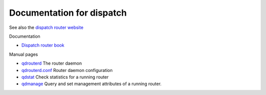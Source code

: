 .. Licensed to the Apache Software Foundation (ASF) under one
   or more contributor license agreements.  See the NOTICE file
   distributed with this work for additional information
   regarding copyright ownership.  The ASF licenses this file
   to you under the Apache License, Version 2.0 (the
   "License"); you may not use this file except in compliance
   with the License.  You may obtain a copy of the License at

     http://www.apache.org/licenses/LICENSE-2.0

   Unless required by applicable law or agreed to in writing,
   software distributed under the License is distributed on an
   "AS IS" BASIS, WITHOUT WARRANTIES OR CONDITIONS OF ANY
   KIND, either express or implied.  See the License for the
   specific language governing permissions and limitations
   under the License.

Documentation for dispatch
==========================

See also the `dispatch router website <http://qpid.apache.org/components/dispatch-router>`_

Documentation

-  `Dispatch router book <book/book.html>`__

Manual pages

-  `qdrouterd <man/qdrouterd.html>`__ The router daemon
-  `qdrouterd.conf <man/qdrouterd.conf.html>`__ Router daemon
   configuration
-  `qdstat <man/qdstat.html>`__ Check statistics for a running router
-  `qdmanage <man/qdmanage.html>`__ Query and set management attributes of
   a running router.
